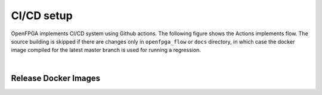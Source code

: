 
CI/CD setup
------------

OpenFPGA implements CI/CD system using Github actions.
The following figure shows the Actions implements flow.
The source building is skipped if there are changes only in ``openfpga_flow`` or ``docs`` directory,
in which case the docker image compiled for the latest master branch is used for running a regression.


.. graphviz::
   :align: center

   digraph G {
       node [fontname = "Handlee"];
       edge [fontname = "Handlee"];
       Trigger [
           label = "Action triggered"
       ];

       masterCompare [
           label = "Diff with current master"
       ];

       Build [
           label = "Changes only in\n openfpga_flow/doc?"
           shape = diamond
       ];

       BuildDocker [
           label = "Run build regression test\nBuild docker images"
           shape = box
       ];

       PushDockersCond [
           label = "Is merge\non master?"
           shape = diamond
       ];

       PushDockers [
           label = "Push docker Images\n(maintain compiled binary\nin docker + Example tasks)"
           shape = box
       ];

       RunRegression [
           label = "Run functional regeression test"
           shape = box
       ];

     Trigger ->masterCompare;
     masterCompare ->Build;
     Build -> BuildDocker [ label = "No" ];
     BuildDocker -> PushDockersCond;
     edge[weight=0.5] Build -> RunRegression [ label = "Yes" ];
     edge[weight=10] PushDockersCond -> RunRegression [ label = "No" ];
     PushDockersCond -> PushDockers [ label = "Yes" ];
     edge[weight=2] PushDockers -> RunRegression;

     {
       rank=same;
       PushDockersCond PushDockers;
     };
   }


|


.. option:: Build regression test

    The OpenFPGA soure is compiled with the following set of compilers.

      #. gcc-5
      #. gcc-6
      #. gcc-7
      #. gcc-8
      #. gcc-9
      #. clang-6.0
      #. clang-8

    The docker images for these build enviroment are avaialble on `github packages <https://github.com/orgs/lnis-uofu/packages>`_.

.. option:: Functional regeression test

    OpenFPGA maintains a set of functional tests to validate the different functionality.
    The test are broadly catagories into ``basic_reg_test``, ``fpga_verilog_reg_test``,
    ``fpga_bitstream_reg_test``, ``fpga_sdc_reg_test``, and ``fpga_spice_reg_test``.
    A functional regression test is run for every commit on every branch.


Release Docker Images
^^^^^^^^^^^^^^^^^^^^^^


.. option:: ghcr.io/lnis-uofu/openfpga-master:latest

    This is a bleeding-edge release from the current master branch of OpenFPGA.
    It is updated automatically whenever there is activity on the master branch.
    Due to high development activity, we recommend the user to use the bleeding-edge version to get access to all new features and report an issue in case there are any bugs.